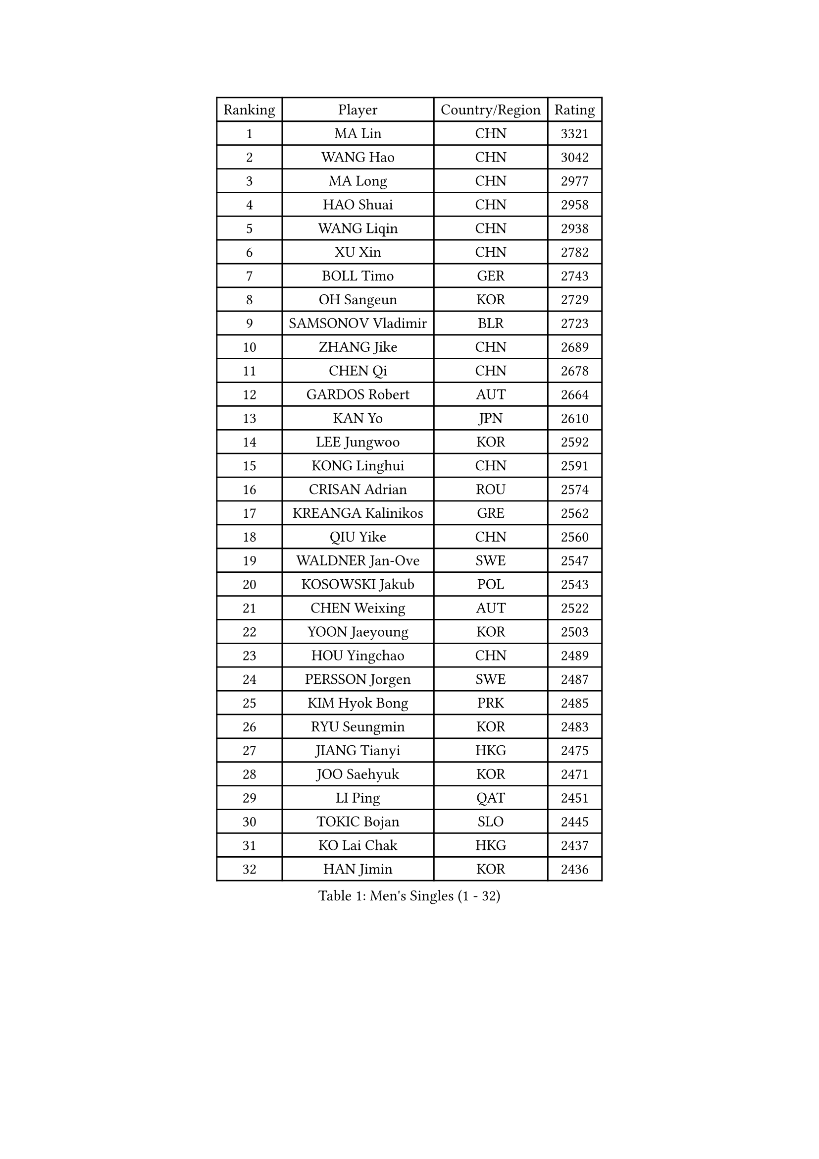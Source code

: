 
#set text(font: ("Courier New", "NSimSun"))
#figure(
  caption: "Men's Singles (1 - 32)",
    table(
      columns: 4,
      [Ranking], [Player], [Country/Region], [Rating],
      [1], [MA Lin], [CHN], [3321],
      [2], [WANG Hao], [CHN], [3042],
      [3], [MA Long], [CHN], [2977],
      [4], [HAO Shuai], [CHN], [2958],
      [5], [WANG Liqin], [CHN], [2938],
      [6], [XU Xin], [CHN], [2782],
      [7], [BOLL Timo], [GER], [2743],
      [8], [OH Sangeun], [KOR], [2729],
      [9], [SAMSONOV Vladimir], [BLR], [2723],
      [10], [ZHANG Jike], [CHN], [2689],
      [11], [CHEN Qi], [CHN], [2678],
      [12], [GARDOS Robert], [AUT], [2664],
      [13], [KAN Yo], [JPN], [2610],
      [14], [LEE Jungwoo], [KOR], [2592],
      [15], [KONG Linghui], [CHN], [2591],
      [16], [CRISAN Adrian], [ROU], [2574],
      [17], [KREANGA Kalinikos], [GRE], [2562],
      [18], [QIU Yike], [CHN], [2560],
      [19], [WALDNER Jan-Ove], [SWE], [2547],
      [20], [KOSOWSKI Jakub], [POL], [2543],
      [21], [CHEN Weixing], [AUT], [2522],
      [22], [YOON Jaeyoung], [KOR], [2503],
      [23], [HOU Yingchao], [CHN], [2489],
      [24], [PERSSON Jorgen], [SWE], [2487],
      [25], [KIM Hyok Bong], [PRK], [2485],
      [26], [RYU Seungmin], [KOR], [2483],
      [27], [JIANG Tianyi], [HKG], [2475],
      [28], [JOO Saehyuk], [KOR], [2471],
      [29], [LI Ping], [QAT], [2451],
      [30], [TOKIC Bojan], [SLO], [2445],
      [31], [KO Lai Chak], [HKG], [2437],
      [32], [HAN Jimin], [KOR], [2436],
    )
  )#pagebreak()

#set text(font: ("Courier New", "NSimSun"))
#figure(
  caption: "Men's Singles (33 - 64)",
    table(
      columns: 4,
      [Ranking], [Player], [Country/Region], [Rating],
      [33], [SCHLAGER Werner], [AUT], [2430],
      [34], [LI Ching], [HKG], [2429],
      [35], [ZHANG Chao], [CHN], [2429],
      [36], [GERELL Par], [SWE], [2416],
      [37], [LEE Jungsam], [KOR], [2414],
      [38], [KIM Junghoon], [KOR], [2410],
      [39], [GORAK Daniel], [POL], [2403],
      [40], [YOSHIDA Kaii], [JPN], [2398],
      [41], [BENTSEN Allan], [DEN], [2395],
      [42], [GIONIS Panagiotis], [GRE], [2394],
      [43], [KEINATH Thomas], [SVK], [2390],
      [44], [#text(gray, "XU Hui")], [CHN], [2388],
      [45], [LI Hu], [SGP], [2383],
      [46], [TUGWELL Finn], [DEN], [2379],
      [47], [RUBTSOV Igor], [RUS], [2366],
      [48], [TANG Peng], [HKG], [2365],
      [49], [OVTCHAROV Dimitrij], [GER], [2354],
      [50], [LEI Zhenhua], [CHN], [2347],
      [51], [SUSS Christian], [GER], [2335],
      [52], [MATSUDAIRA Kenji], [JPN], [2333],
      [53], [MIZUTANI Jun], [JPN], [2329],
      [54], [BLASZCZYK Lucjan], [POL], [2325],
      [55], [#text(gray, "HAKANSSON Fredrik")], [SWE], [2323],
      [56], [MACHADO Carlos], [ESP], [2321],
      [57], [LEE Jinkwon], [KOR], [2317],
      [58], [TAN Ruiwu], [CRO], [2316],
      [59], [MAZE Michael], [DEN], [2314],
      [60], [LASAN Sas], [SLO], [2314],
      [61], [MONTEIRO Thiago], [BRA], [2312],
      [62], [MA Liang], [SGP], [2310],
      [63], [#text(gray, "ROSSKOPF Jorg")], [GER], [2307],
      [64], [ELOI Damien], [FRA], [2304],
    )
  )#pagebreak()

#set text(font: ("Courier New", "NSimSun"))
#figure(
  caption: "Men's Singles (65 - 96)",
    table(
      columns: 4,
      [Ranking], [Player], [Country/Region], [Rating],
      [65], [TAKAKIWA Taku], [JPN], [2303],
      [66], [FEGERL Stefan], [AUT], [2302],
      [67], [JANG Song Man], [PRK], [2302],
      [68], [BOBOCICA Mihai], [ITA], [2294],
      [69], [GACINA Andrej], [CRO], [2285],
      [70], [#text(gray, "KEEN Trinko")], [NED], [2283],
      [71], [WANG Zengyi], [POL], [2282],
      [72], [OYA Hidetoshi], [JPN], [2281],
      [73], [WU Chih-Chi], [TPE], [2281],
      [74], [#text(gray, "VYBORNY Richard")], [CZE], [2280],
      [75], [CHIANG Hung-Chieh], [TPE], [2278],
      [76], [RI Chol Guk], [PRK], [2274],
      [77], [LIN Ju], [DOM], [2271],
      [78], [PAZSY Ferenc], [HUN], [2265],
      [79], [CHEUNG Yuk], [HKG], [2262],
      [80], [MATSUDAIRA Kenta], [JPN], [2261],
      [81], [SHMYREV Maxim], [RUS], [2260],
      [82], [ANDRIANOV Sergei], [RUS], [2257],
      [83], [DIDUKH Oleksandr], [UKR], [2256],
      [84], [KARAKASEVIC Aleksandar], [SRB], [2255],
      [85], [PRIMORAC Zoran], [CRO], [2251],
      [86], [CHTCHETININE Evgueni], [BLR], [2249],
      [87], [SKACHKOV Kirill], [RUS], [2248],
      [88], [CHO Eonrae], [KOR], [2246],
      [89], [JAFAROV Ramil], [AZE], [2246],
      [90], [GAO Ning], [SGP], [2245],
      [91], [BURGIS Matiss], [LAT], [2238],
      [92], [CIOCIU Traian], [LUX], [2234],
      [93], [ERLANDSEN Geir], [NOR], [2233],
      [94], [LIVENTSOV Alexey], [RUS], [2233],
      [95], [YANG Min], [ITA], [2232],
      [96], [YIANGOU Marios], [CYP], [2232],
    )
  )#pagebreak()

#set text(font: ("Courier New", "NSimSun"))
#figure(
  caption: "Men's Singles (97 - 128)",
    table(
      columns: 4,
      [Ranking], [Player], [Country/Region], [Rating],
      [97], [LEUNG Chu Yan], [HKG], [2228],
      [98], [VASILJEVS Sandijs], [LAT], [2227],
      [99], [LIM Jaehyun], [KOR], [2220],
      [100], [KONECNY Tomas], [CZE], [2219],
      [101], [SIMONCIK Josef], [CZE], [2218],
      [102], [HUANG Sheng-Sheng], [TPE], [2214],
      [103], [CIOTI Constantin], [ROU], [2207],
      [104], [PLACHY Josef], [CZE], [2206],
      [105], [SMIRNOV Alexey], [RUS], [2201],
      [106], [WU Hao], [CHN], [2199],
      [107], [SALEH Ahmed], [EGY], [2195],
      [108], [#text(gray, "KUSINSKI Marcin")], [POL], [2194],
      [109], [SHIMOYAMA Takanori], [JPN], [2192],
      [110], [CHUANG Chih-Yuan], [TPE], [2191],
      [111], [TRAN Tuan Quynh], [VIE], [2190],
      [112], [WANG Wei], [ESP], [2186],
      [113], [KATKOV Ivan], [UKR], [2185],
      [114], [BARDON Michal], [SVK], [2183],
      [115], [MONTEIRO Joao], [POR], [2180],
      [116], [GERADA Simon], [AUS], [2176],
      [117], [YANG Zi], [SGP], [2174],
      [118], [PERSSON Jon], [SWE], [2171],
      [119], [PISTEJ Lubomir], [SVK], [2168],
      [120], [AXELQVIST Johan], [SWE], [2165],
      [121], [#text(gray, "SUGRUE Jason")], [IRL], [2164],
      [122], [FAZEKAS Peter], [HUN], [2162],
      [123], [HE Zhiwen], [ESP], [2159],
      [124], [FEJER-KONNERTH Zoltan], [GER], [2158],
      [125], [CHIANG Peng-Lung], [TPE], [2153],
      [126], [STEGER Bastian], [GER], [2151],
      [127], [DOAN Kien Quoc], [VIE], [2150],
      [128], [WANG Jianfeng], [NOR], [2146],
    )
  )